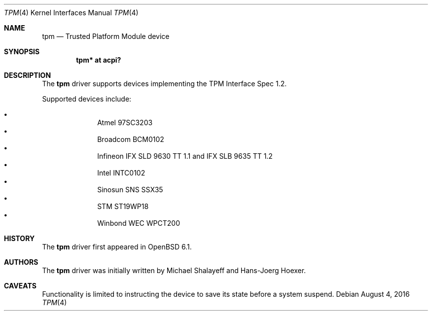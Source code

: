 .\"	$OpenBSD: tpm.4,v 1.2 2016/08/04 05:39:28 jmc Exp $
.\"
.\" Copyright (c) 2010 Hans-Joerg Hoexer
.\" Copyright (c) 2016 joshua stein <jcs@openbsd.org>
.\"
.\" Permission to use, copy, modify, and distribute this software for any
.\" purpose with or without fee is hereby granted, provided that the above
.\" copyright notice and this permission notice appear in all copies.
.\"
.\" THE SOFTWARE IS PROVIDED "AS IS" AND THE AUTHOR DISCLAIMS ALL WARRANTIES
.\" WITH REGARD TO THIS SOFTWARE INCLUDING ALL IMPLIED WARRANTIES OF
.\" MERCHANTABILITY AND FITNESS. IN NO EVENT SHALL THE AUTHOR BE LIABLE FOR
.\" ANY SPECIAL, DIRECT, INDIRECT, OR CONSEQUENTIAL DAMAGES OR ANY DAMAGES
.\" WHATSOEVER RESULTING FROM LOSS OF USE, DATA OR PROFITS, WHETHER IN AN
.\" ACTION OF CONTRACT, NEGLIGENCE OR OTHER TORTIOUS ACTION, ARISING OUT OF
.\" OR IN CONNECTION WITH THE USE OR PERFORMANCE OF THIS SOFTWARE.
.\"
.Dd $Mdocdate: August 4 2016 $
.Dt TPM 4
.Os
.Sh NAME
.Nm tpm
.Nd Trusted Platform Module device
.Sh SYNOPSIS
.Cd "tpm* at acpi?"
.Sh DESCRIPTION
The
.Nm
driver supports devices implementing the TPM Interface Spec 1.2.
.Pp
Supported devices include:
.Pp
.Bl -bullet -compact -offset indent
.It
Atmel 97SC3203
.It
Broadcom BCM0102
.It
Infineon IFX SLD 9630 TT 1.1 and IFX SLB 9635 TT 1.2
.It
Intel INTC0102
.It
Sinosun SNS SSX35
.It
STM ST19WP18
.It
Winbond WEC WPCT200
.El
.Sh HISTORY
The
.Nm
driver first appeared in
.Ox 6.1 .
.Sh AUTHORS
.An -nosplit
The
.Nm
driver was initially written by
.An Michael Shalayeff
and
.An Hans-Joerg Hoexer .
.Sh CAVEATS
Functionality is limited to instructing the device to save its state before a
system suspend.
